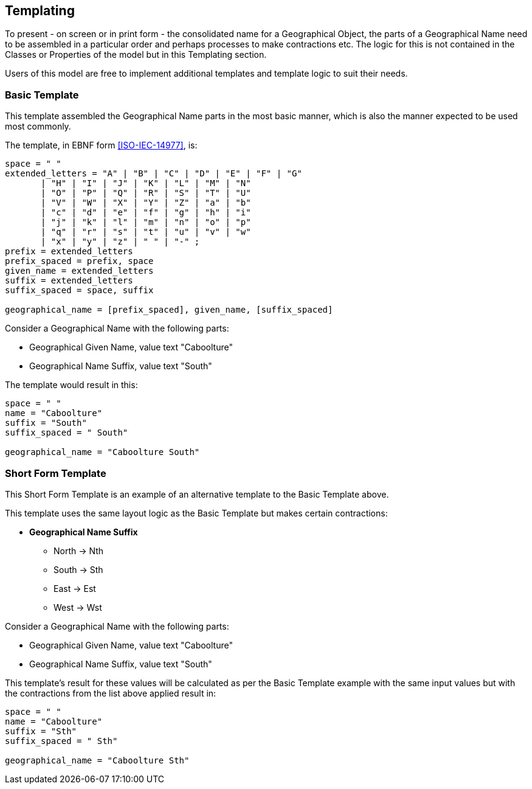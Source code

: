 == Templating


To present - on screen or in print form - the consolidated name for a Geographical Object, the parts of a Geographical Name need to be assembled in a particular order and perhaps processes to make contractions etc. The logic for this is not contained in the Classes or Properties of the model but in this Templating section.

Users of this model are free to implement additional templates and template logic to suit their needs.

=== Basic Template

This template assembled the Geographical Name parts in the most basic manner, which is also the manner expected to be used most commonly.

The template, in EBNF form <<ISO-IEC-14977>>, is:

```
space = " "
extended_letters = "A" | "B" | "C" | "D" | "E" | "F" | "G"
       | "H" | "I" | "J" | "K" | "L" | "M" | "N"
       | "O" | "P" | "Q" | "R" | "S" | "T" | "U"
       | "V" | "W" | "X" | "Y" | "Z" | "a" | "b"
       | "c" | "d" | "e" | "f" | "g" | "h" | "i"
       | "j" | "k" | "l" | "m" | "n" | "o" | "p"
       | "q" | "r" | "s" | "t" | "u" | "v" | "w"
       | "x" | "y" | "z" | " " | "-" ;
prefix = extended_letters
prefix_spaced = prefix, space
given_name = extended_letters
suffix = extended_letters
suffix_spaced = space, suffix

geographical_name = [prefix_spaced], given_name, [suffix_spaced]
```

Consider a Geographical Name with the following parts:

* Geographical Given Name, value text "Caboolture"
* Geographical Name Suffix, value text "South"

The template would result in this:

```
space = " "
name = "Caboolture"
suffix = "South"
suffix_spaced = " South"

geographical_name = "Caboolture South"
```

=== Short Form Template

This Short Form Template is an example of an alternative template to the Basic Template above.

This template uses the same layout logic as the Basic Template but makes certain contractions:

* *Geographical Name Suffix*
** North -> Nth
** South -> Sth
** East -> Est
** West -> Wst

Consider a Geographical Name with the following parts:

* Geographical Given Name, value text "Caboolture"
* Geographical Name Suffix, value text "South"

This template's result for these values will be calculated as per the Basic Template example with the same input values but with the contractions from the list above applied result in:

```
space = " "
name = "Caboolture"
suffix = "Sth"
suffix_spaced = " Sth"

geographical_name = "Caboolture Sth"
```
